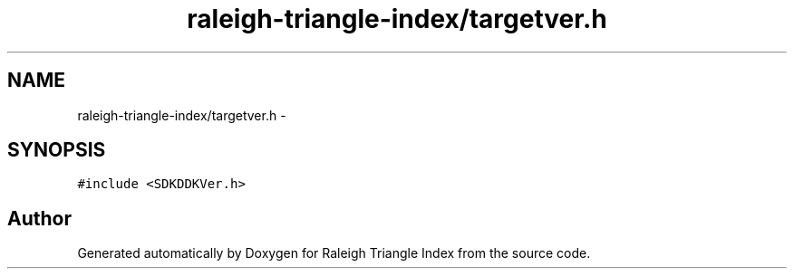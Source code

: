 .TH "raleigh-triangle-index/targetver.h" 3 "Wed Apr 13 2016" "Version 1.0.0" "Raleigh Triangle Index" \" -*- nroff -*-
.ad l
.nh
.SH NAME
raleigh-triangle-index/targetver.h \- 
.SH SYNOPSIS
.br
.PP
\fC#include <SDKDDKVer\&.h>\fP
.br

.SH "Author"
.PP 
Generated automatically by Doxygen for Raleigh Triangle Index from the source code\&.
